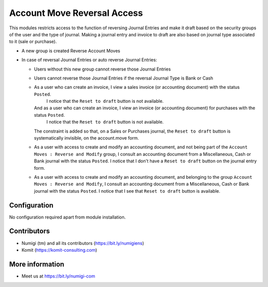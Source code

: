 Account Move Reversal Access
============================

This modules restricts access to the function of reversing Journal Entries and make it draft based on the security groups of the user and the type of journal.
Making a journal entry and invoice to draft are also based on journal type associated to it (sale or purchase).

- A new group is created Reverse Account Moves
- In case of reversal Journal Entries or auto reverse Journal Entries:

  + Users without this new group cannot reverse those Journal Entries

  .. image:: static/description/account_move_reversal_access_no_access.png

  + Users cannot reverse those Journal Entries if the reversal Journal Type is Bank or Cash

  .. image:: static/description/account_move_reversal_access_journal_type.png

  + As a user who can create an invoice, I view a sales invoice (or accounting document) with the status ``Posted``.
      I notice that the ``Reset to draft`` button is not available.
    And as a user who can create an invoice, I view an invoice (or accounting document) for purchases with the status ``Posted``.
      I notice that the ``Reset to draft`` button is not available.
    The constraint is added so that, on a Sales or Purchases journal, the ``Reset to draft`` button is systematically invisible, on the account.move form.
  
  .. image:: static/description/sale_invoice_without_reset_to_draft.png

  .. image:: static/description/purchase_invoice_without_reset_to_draft.png

  + As a user with access to create and modify an accounting document, and not being part of the ``Account Moves : Reverse and Modify`` group, I consult an accounting document from a Miscellaneous, Cash or Bank journal with the status ``Posted``.
    I notice that I don't have a ``Reset to draft`` button on the journal entry form.

  .. image:: static/description/journal_entry_without_reset_to_draft.png
  
  + As a user with access to create and modify an accounting document, and belonging to the group ``Account Moves : Reverse and Modify``, I consult an accounting document from a Miscellaneous, Cash or Bank journal with the status ``Posted``. 
    I notice that I see that ``Reset to draft`` button is available.
  
  .. image:: static/description/journal_entry_with_reset_to_draft.png

Configuration
-------------
No configuration required apart from module installation.

Contributors
------------
* Numigi (tm) and all its contributors (https://bit.ly/numigiens)
* Komit (https://komit-consulting.com)

More information
----------------
* Meet us at https://bit.ly/numigi-com
